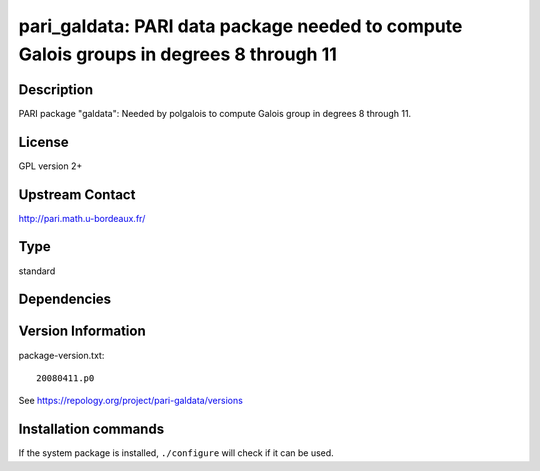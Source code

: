 .. _spkg_pari_galdata:

pari_galdata: PARI data package needed to compute Galois groups in degrees 8 through 11
=======================================================================================

Description
-----------

PARI package "galdata": Needed by polgalois to compute Galois group in
degrees 8 through 11.

License
-------

GPL version 2+


Upstream Contact
----------------

http://pari.math.u-bordeaux.fr/



Type
----

standard


Dependencies
------------



Version Information
-------------------

package-version.txt::

    20080411.p0

See https://repology.org/project/pari-galdata/versions

Installation commands
---------------------

.. tab:: Sage distribution:

   .. CODE-BLOCK:: bash

       $ sage -i pari_galdata

.. tab:: Arch Linux:

   .. CODE-BLOCK:: bash

       $ sudo pacman -S pari-galdata

.. tab:: conda-forge:

   .. CODE-BLOCK:: bash

       $ conda install pari-galdata

.. tab:: Fedora/Redhat/CentOS:

   .. CODE-BLOCK:: bash

       $ sudo dnf install pari-galdata

.. tab:: FreeBSD:

   .. CODE-BLOCK:: bash

       $ sudo pkg install pari_galdata

.. tab:: openSUSE:

   .. CODE-BLOCK:: bash

       $ sudo zypper install pari-galdata

.. tab:: Void Linux:

   .. CODE-BLOCK:: bash

       $ sudo xbps-install pari-galdata


If the system package is installed, ``./configure`` will check if it can be used.
